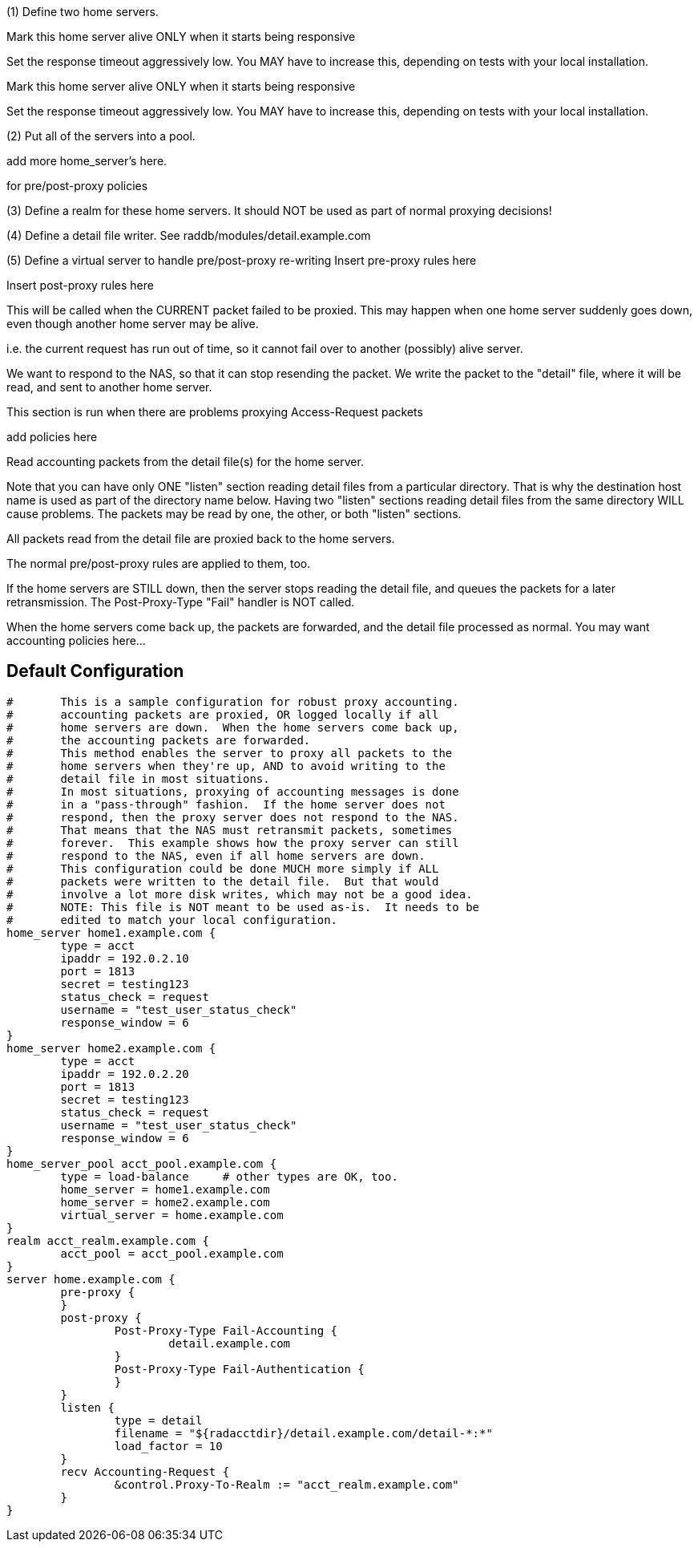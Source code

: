 







(1) Define two home servers.

Mark this home server alive ONLY when it starts being responsive

Set the response timeout aggressively low.
You MAY have to increase this, depending on tests with
your local installation.


Mark this home server alive ONLY when it starts being responsive

Set the response timeout aggressively low.
You MAY have to increase this, depending on tests with
your local installation.

(2) Put all of the servers into a pool.

add more home_server's here.

for pre/post-proxy policies

(3) Define a realm for these home servers.
It should NOT be used as part of normal proxying decisions!

(4) Define a detail file writer.
 See raddb/modules/detail.example.com

(5) Define a virtual server to handle pre/post-proxy re-writing
Insert pre-proxy rules here

Insert post-proxy rules here

This will be called when the CURRENT packet failed
to be proxied.  This may happen when one home server
suddenly goes down, even though another home server
may be alive.

i.e. the current request has run out of time, so it
cannot fail over to another (possibly) alive server.

We want to respond to the NAS, so that it can stop
resending the packet.  We write the packet to the
"detail" file, where it will be read, and sent to
another home server.



This section is run when there are problems
proxying Access-Request packets

add policies here


Read accounting packets from the detail file(s) for
the home server.

Note that you can have only ONE "listen" section reading
detail files from a particular directory.  That is why the
destination host name is used as part of the directory name
below.  Having two "listen" sections reading detail files
from the same directory WILL cause problems.  The packets
may be read by one, the other, or both "listen" sections.

All packets read from the detail file are proxied back to
the home servers.

The normal pre/post-proxy rules are applied to them, too.

If the home servers are STILL down, then the server stops
reading the detail file, and queues the packets for a later
retransmission.  The Post-Proxy-Type "Fail" handler is NOT
called.

When the home servers come back up, the packets are forwarded,
and the detail file processed as normal.
You may want accounting policies here...



== Default Configuration

```
#	This is a sample configuration for robust proxy accounting.
#	accounting packets are proxied, OR logged locally if all
#	home servers are down.  When the home servers come back up,
#	the accounting packets are forwarded.
#	This method enables the server to proxy all packets to the
#	home servers when they're up, AND to avoid writing to the
#	detail file in most situations.
#	In most situations, proxying of accounting messages is done
#	in a "pass-through" fashion.  If the home server does not
#	respond, then the proxy server does not respond to the NAS.
#	That means that the NAS must retransmit packets, sometimes
#	forever.  This example shows how the proxy server can still
#	respond to the NAS, even if all home servers are down.
#	This configuration could be done MUCH more simply if ALL
#	packets were written to the detail file.  But that would
#	involve a lot more disk writes, which may not be a good idea.
#	NOTE: This file is NOT meant to be used as-is.  It needs to be
#	edited to match your local configuration.
home_server home1.example.com {
	type = acct
	ipaddr = 192.0.2.10
	port = 1813
	secret = testing123
	status_check = request
	username = "test_user_status_check"
	response_window = 6
}
home_server home2.example.com {
	type = acct
	ipaddr = 192.0.2.20
	port = 1813
	secret = testing123
	status_check = request
	username = "test_user_status_check"
	response_window = 6
}
home_server_pool acct_pool.example.com {
	type = load-balance	# other types are OK, too.
	home_server = home1.example.com
	home_server = home2.example.com
	virtual_server = home.example.com
}
realm acct_realm.example.com {
	acct_pool = acct_pool.example.com
}
server home.example.com {
	pre-proxy {
	}
	post-proxy {
		Post-Proxy-Type Fail-Accounting {
			detail.example.com
		}
		Post-Proxy-Type Fail-Authentication {
		}
	}
	listen {
		type = detail
		filename = "${radacctdir}/detail.example.com/detail-*:*"
		load_factor = 10
	}
	recv Accounting-Request {
		&control.Proxy-To-Realm := "acct_realm.example.com"
	}
}
```
